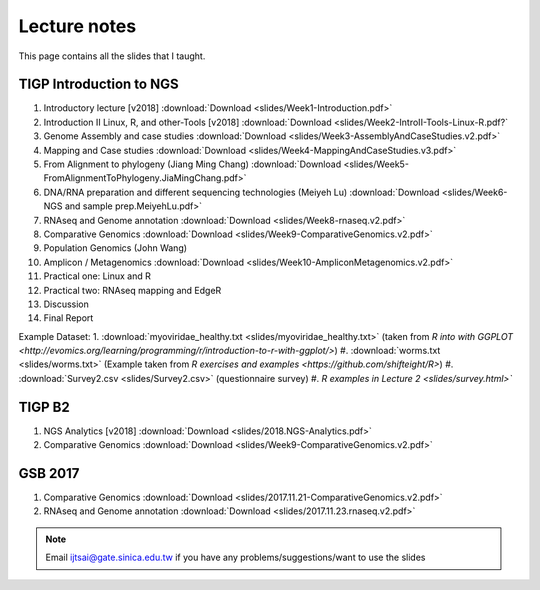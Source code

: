 
Lecture notes
============================================

This page contains all the slides that I taught. 

========================
TIGP Introduction to NGS
========================

1. Introductory lecture [v2018] :download:`Download <slides/Week1-Introduction.pdf>`
#. Introduction II Linux, R, and other-Tools [v2018] :download:`Download <slides/Week2-IntroII-Tools-Linux-R.pdf?`
#. Genome Assembly and case studies :download:`Download <slides/Week3-AssemblyAndCaseStudies.v2.pdf>`
#. Mapping and Case studies :download:`Download <slides/Week4-MappingAndCaseStudies.v3.pdf>`
#. From Alignment to phylogeny (Jiang Ming Chang) :download:`Download <slides/Week5-FromAlignmentToPhylogeny.JiaMingChang.pdf>`
#. DNA/RNA preparation and different sequencing technologies  (Meiyeh Lu) :download:`Download <slides/Week6-NGS and sample prep.MeiyehLu.pdf>`
#. RNAseq and Genome annotation :download:`Download <slides/Week8-rnaseq.v2.pdf>`
#. Comparative Genomics :download:`Download <slides/Week9-ComparativeGenomics.v2.pdf>`
#. Population Genomics (John Wang)
#. Amplicon / Metagenomics :download:`Download <slides/Week10-AmpliconMetagenomics.v2.pdf>`
#. Practical one: Linux and R
#. Practical two: RNAseq mapping and EdgeR
#. Discussion
#. Final Report

Example Dataset:
1. :download:`myoviridae_healthy.txt <slides/myoviridae_healthy.txt>` (taken from `R into with GGPLOT <http://evomics.org/learning/programming/r/introduction-to-r-with-ggplot/>`)
#. :download:`worms.txt <slides/worms.txt>` (Example taken from `R exercises and examples   <https://github.com/shifteight/R>`)
#. :download:`Survey2.csv <slides/Survey2.csv>` (questionnaire survey)
#. `R examples in Lecture 2 <slides/survey.html>``


=======
TIGP B2
=======


1. NGS Analytics [v2018] :download:`Download <slides/2018.NGS-Analytics.pdf>`
#. Comparative Genomics :download:`Download <slides/Week9-ComparativeGenomics.v2.pdf>`



==========
GSB 2017
==========

1. Comparative Genomics :download:`Download <slides/2017.11.21-ComparativeGenomics.v2.pdf>`
#. RNAseq and Genome annotation :download:`Download <slides/2017.11.23.rnaseq.v2.pdf>`



.. note:: Email ijtsai@gate.sinica.edu.tw if you have any problems/suggestions/want to use the slides

